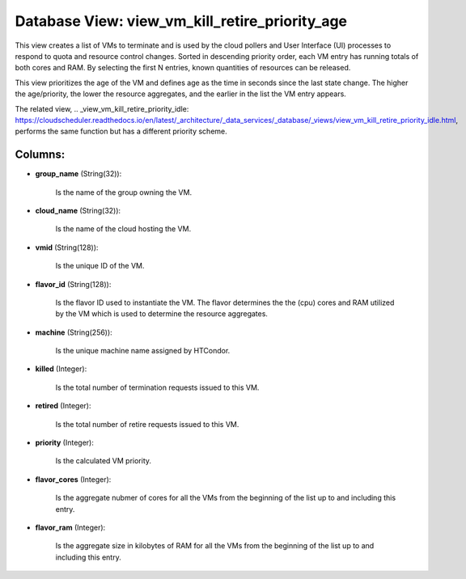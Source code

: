 .. File generated by /opt/cloudscheduler/utilities/schema_doc - DO NOT EDIT
..
.. To modify the contents of this file:
..   1. edit the template file ".../cloudscheduler/docs/schema_doc/views/view_vm_kill_retire_priority_age.yaml"
..   2. run the utility ".../cloudscheduler/utilities/schema_doc"
..

Database View: view_vm_kill_retire_priority_age
===============================================

This view creates a list of VMs to terminate and is used
by the cloud pollers and User Interface (UI) processes to respond to
quota and resource control changes. Sorted in descending priority order, each VM
entry has running totals of both cores and RAM. By selecting the
first N entries, known quantities of resources can be released.

This view prioritizes the age of the VM and defines age as
the time in seconds since the last state change. The higher the
age/priority, the lower the resource aggregates, and the earlier in the list
the VM entry appears.

The related view, .. _view_vm_kill_retire_priority_idle: https://cloudscheduler.readthedocs.io/en/latest/_architecture/_data_services/_database/_views/view_vm_kill_retire_priority_idle.html, performs the same function but has
a different priority scheme.


Columns:
^^^^^^^^

* **group_name** (String(32)):

      Is the name of the group owning the VM.

* **cloud_name** (String(32)):

      Is the name of the cloud hosting the VM.

* **vmid** (String(128)):

      Is the unique ID of the VM.

* **flavor_id** (String(128)):

      Is the flavor ID used to instantiate the VM. The flavor determines
      the the (cpu) cores and RAM utilized by the VM which is
      used to determine the resource aggregates.

* **machine** (String(256)):

      Is the unique machine name assigned by HTCondor.

* **killed** (Integer):

      Is the total number of termination requests issued to this VM.

* **retired** (Integer):

      Is the total number of retire requests issued to this VM.

* **priority** (Integer):

      Is the calculated VM priority.

* **flavor_cores** (Integer):

      Is the aggregate nubmer of cores for all the VMs from the
      beginning of the list up to and including this entry.

* **flavor_ram** (Integer):

      Is the aggregate size in kilobytes of RAM for all the VMs
      from the beginning of the list up to and including this entry.

